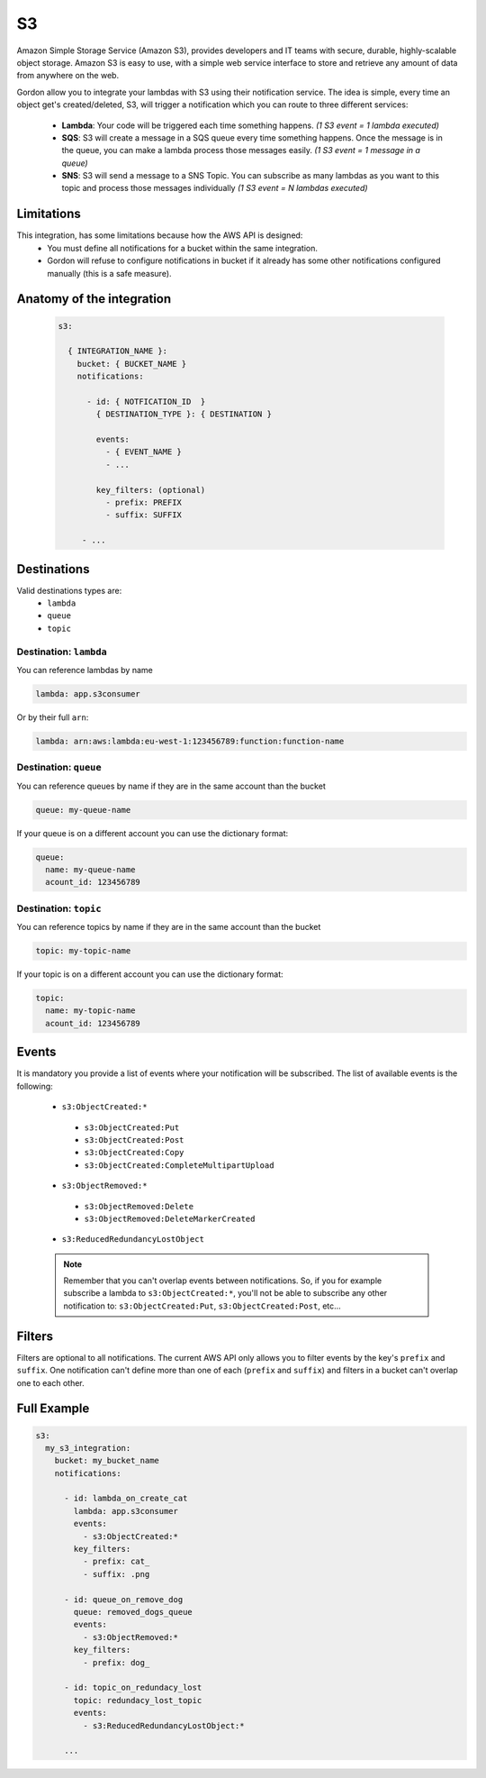 S3
=====

Amazon Simple Storage Service (Amazon S3), provides developers and IT teams with secure, durable, highly-scalable object storage.
Amazon S3 is easy to use, with a simple web service interface to store and retrieve any amount of data from anywhere on the web.

Gordon allow you to integrate your lambdas with S3 using their notification service.
The idea is simple, every time an object get's created/deleted, S3, will trigger a notification which you can route to three different services:

  * **Lambda**: Your code will be triggered each time something happens. *(1 S3 event = 1 lambda executed)*
  * **SQS**: S3 will create a message in a SQS queue every time something happens. Once the message is in the queue, you can make a lambda process those messages easily. *(1 S3 event = 1 message in a queue)*
  * **SNS**: S3 will send a message to a SNS Topic. You can subscribe as many lambdas as you want to this topic and process those messages individually *(1 S3 event = N lambdas executed)*


Limitations
------------

This integration, has some limitations because how the AWS API is designed:
 * You must define all notifications for a bucket within the same integration.
 * Gordon will refuse to configure notifications in bucket if it already has some other notifications configured manually (this is a safe measure).


Anatomy of the integration
----------------------------------

 .. code-block:: yaml

   s3:

     { INTEGRATION_NAME }:
       bucket: { BUCKET_NAME }
       notifications:

         - id: { NOTFICATION_ID  }
           { DESTINATION_TYPE }: { DESTINATION }

           events:
             - { EVENT_NAME }
             - ...

           key_filters: (optional)
             - prefix: PREFIX
             - suffix: SUFFIX

        - ...

Destinations
-------------

Valid destinations types are:
 * ``lambda``
 * ``queue``
 * ``topic``


Destination: ``lambda``
^^^^^^^^^^^^^^^^^^^^^^^^^

You can reference lambdas by name

.. code-block:: yaml

  lambda: app.s3consumer

Or by their full ``arn``:

.. code-block:: yaml

  lambda: arn:aws:lambda:eu-west-1:123456789:function:function-name


Destination: ``queue``
^^^^^^^^^^^^^^^^^^^^^^^^^

You can reference queues by name if they are in the same account than the bucket

.. code-block:: yaml

  queue: my-queue-name

If your queue is on a different account you can use the dictionary format:

.. code-block:: yaml

  queue:
    name: my-queue-name
    acount_id: 123456789


Destination: ``topic``
^^^^^^^^^^^^^^^^^^^^^^^^

You can reference topics by name if they are in the same account than the bucket

.. code-block:: yaml

  topic: my-topic-name

If your topic is on a different account you can use the dictionary format:

.. code-block:: yaml

  topic:
    name: my-topic-name
    acount_id: 123456789

Events
--------

It is mandatory you provide a list of events where your notification will be subscribed. The list of available events is the following:

  * ``s3:ObjectCreated:*``
   * ``s3:ObjectCreated:Put``
   * ``s3:ObjectCreated:Post``
   * ``s3:ObjectCreated:Copy``
   * ``s3:ObjectCreated:CompleteMultipartUpload``
  * ``s3:ObjectRemoved:*``
   * ``s3:ObjectRemoved:Delete``
   * ``s3:ObjectRemoved:DeleteMarkerCreated``
  * ``s3:ReducedRedundancyLostObject``

  .. note::

      Remember that you can't overlap events between notifications. So, if you for example subscribe a lambda to ``s3:ObjectCreated:*``, you'll not
      be able to subscribe any other notification to: ``s3:ObjectCreated:Put``, ``s3:ObjectCreated:Post``, etc...


Filters
--------

Filters are optional to all notifications. The current AWS API only allows you to filter events by the key's ``prefix`` and ``suffix``. One notification can't define
more than one of each (``prefix`` and ``suffix``) and  filters in a bucket can't overlap one to each other.


Full Example
----------------------------------

.. code-block:: yaml

  s3:
    my_s3_integration:
      bucket: my_bucket_name
      notifications:

        - id: lambda_on_create_cat
          lambda: app.s3consumer
          events:
            - s3:ObjectCreated:*
          key_filters:
            - prefix: cat_
            - suffix: .png

        - id: queue_on_remove_dog
          queue: removed_dogs_queue
          events:
            - s3:ObjectRemoved:*
          key_filters:
            - prefix: dog_

        - id: topic_on_redundacy_lost
          topic: redundacy_lost_topic
          events:
            - s3:ReducedRedundancyLostObject:*

        ...
